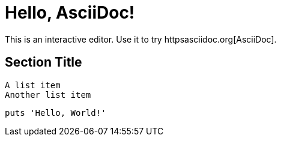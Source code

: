 = Hello, AsciiDoc!

This is an interactive editor.
Use it to try httpsasciidoc.org[AsciiDoc].

== Section Title

 A list item
 Another list item

[,ruby]
----
puts 'Hello, World!'
----